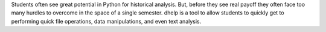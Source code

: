 Students often see great potential in Python for
historical analysis. But, before they see real payoff they often face too
many hurdles to overcome in the space of a single semester. dhelp is a tool
to allow students to quickly get to performing quick file operations, data
manipulations, and even text analysis.

